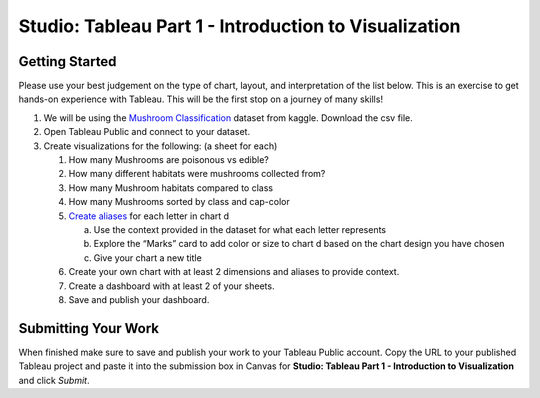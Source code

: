 Studio: Tableau Part 1 - Introduction to Visualization 
======================================================

Getting Started
---------------

| Please use your best judgement on the type of chart, layout, and interpretation of the list below. This is an exercise to get hands-on experience with Tableau. This will be the first stop on a journey of many skills!

#. We will be using the `Mushroom Classification <https://www.kaggle.com/datasets/uciml/mushroom-classification>`__ dataset from kaggle.  Download the csv file.

#. Open Tableau Public and connect to your dataset.  

#. Create visualizations for the following:  (a sheet for each)

   #. How many Mushrooms are poisonous vs edible?
   #. How many different habitats were mushrooms collected from?
   #. How many Mushroom habitats compared to class
   #. How many Mushrooms sorted by class and cap-color
   #. `Create aliases <https://help.tableau.com/current/pro/desktop/en-us/datafields_fieldproperties_aliases_ex1editing.htm>`__ for each letter in chart d
      
      a. Use the context provided in the dataset for what each letter represents
      #. Explore the “Marks” card to add color or size to chart d based on the chart design you have chosen
      #. Give your chart a new title
      
   #. Create your own chart with at least 2 dimensions and aliases to provide context.
   #. Create a dashboard with at least 2 of your sheets.
   #. Save and publish your dashboard.  

Submitting Your Work
--------------------

When finished make sure to save and publish your work to your Tableau Public account. Copy the URL to your published Tableau project and paste it into the submission box in 
Canvas for **Studio: Tableau Part 1 - Introduction to Visualization** and click *Submit*.

